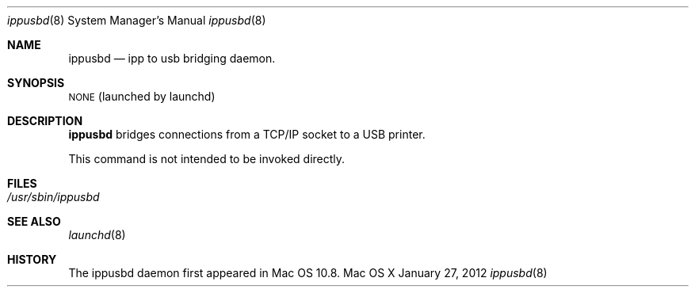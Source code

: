 .\"Copyright (c) 2012 Apple Inc. All rights reserved.
.\"
.Dd January 27, 2012
.Dt ippusbd 8
.Os "Mac OS X"
.Sh NAME
.Nm ippusbd
.Nd ipp to usb bridging daemon.
.Sh SYNOPSIS
\&\s-1NONE\s0 (launched by launchd)
.Sh DESCRIPTION
.Nm
bridges connections from a TCP/IP socket to a USB printer.
.Pp
This command is not intended to be invoked directly.
.Sh FILES
.Bl -tag -width -indent
.It Pa /usr/sbin/ippusbd
.El
.Sh SEE ALSO
.Xr launchd 8
.Sh HISTORY
The ippusbd daemon first appeared in Mac OS 10.8.
